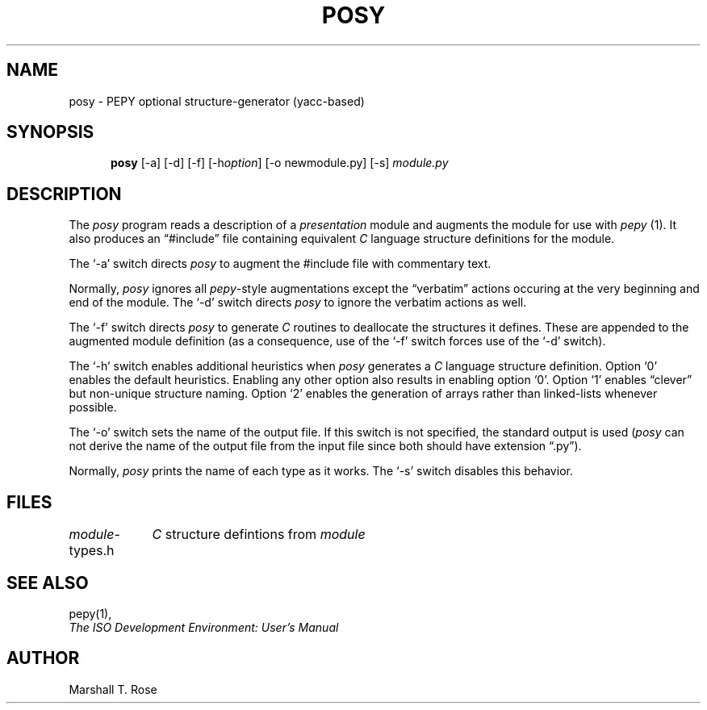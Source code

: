 .TH POSY 1 "15 Sep 1987"
.\" $Header: /xtel/isode/isode/pepy/RCS/posy.1,v 9.0 1992/06/16 12:25:01 isode Rel $
.\"
.\"
.\" $Log: posy.1,v $
.\" Revision 9.0  1992/06/16  12:25:01  isode
.\" Release 8.0
.\"
.\" 
.SH NAME
posy \- PEPY optional structure\-generator (yacc\-based)
.SH SYNOPSIS
.in +.5i
.ti -.5i
.B posy
\%[\-a]
\%[\-d]
\%[\-f]
\%[\-h\fIoption\fP]
\%[\-o\0newmodule.py]
\%[\-s]
\fImodule.py\fR
.in -.5i
.SH DESCRIPTION
The \fIposy\fR program reads a description of a \fIpresentation\fR module and
augments the module for use with \fIpepy\fR\0(1).
It also produces an \*(lq#include\*(rq file containing equivalent
\fIC\fR language structure definitions for the module.
.PP
The `\-a' switch directs \fIposy\fR to augment the #include file with
commentary text.
.PP
Normally, \fIposy\fR ignores all \fIpepy\fR\-style augmentations except the 
\*(lqverbatim\*(rq actions occuring at the very beginning and end of the
module.
The `\-d' switch directs \fIposy\fR to ignore the verbatim actions as well.
.PP
The `\-f' switch directs \fIposy\fR to generate \fIC\fR routines to deallocate
the structures it defines.
These are appended to the augmented module definition
(as a consequence,
use of the `\-f' switch forces use of the `\-d' switch).
.PP
The `\-h' switch enables additional heuristics when \fIposy\fR generates a
\fIC\fR language structure definition.
Option `0' enables the default heuristics.
Enabling any other option also results in enabling option `0'.
Option `1' enables \*(lqclever\*(rq but non\-unique structure naming.
Option `2' enables the generation of arrays rather than linked-lists
whenever possible.
.PP
The `\-o' switch sets the name of the output file.
If this switch is not specified,
the standard output is used
(\fIposy\fR can not derive the name of the output file from the input file
since both should have extension \*(lq.py\*(rq).
.PP
Normally, \fIposy\fR prints the name of each type as it works.
The `\-s' switch disables this behavior.
.SH FILES
.nf
.ta \w'\fImodule\fR-types.h  'u
\fImodule\fR-types.h	\fIC\fR structure defintions from \fImodule\fR
.re
.fi
.SH "SEE ALSO"
pepy(1),
.br
\fIThe ISO Development Environment: User's Manual\fR
.SH AUTHOR
Marshall T. Rose
